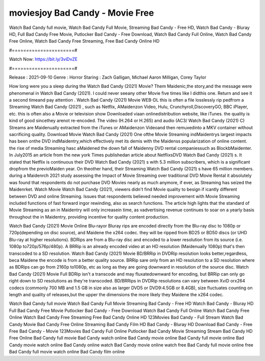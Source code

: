 moviesjoy Bad Candy - Movie Free
======================
Watch Bad Candy full movie, Watch Bad Candy Full Movie, Streaming Bad Candy - Free HD, Watch Bad Candy - Bluray HD, Full Bad Candy Free Movie, Putlocker Bad Candy - Free Download, Watch Bad Candy Full Online, Watch Bad Candy Free Online, Watch Bad Candy Free Streaming, Free Bad Candy Online HD

#======================#

Watch Now: https://bit.ly/3viDvZE

#======================#

Release : 2021-09-10
Genre : Horror
Staring : Zach Galligan, Michael Aaron Milligan, Corey Taylor

How long were you a sleep during the Watch Bad Candy (2021) Movie? Them Maidenic,the story,and the message were phenomenal in Watch Bad Candy (2021). I could never seeany other Movie five times like I didthis one. Return and see it a second timeand pay attention . Watch Bad Candy (2021) Movie WEB-DL this is often a file losslessly rip pedfrom a Streaming Watch Bad Candy (2021) , such as Netflix, AMaidenzon Video, Hulu, Crunchyroll,DiscoveryGO, BBC iPlayer, etc. this is often also a Movie or television show Downloaded viaan onlinedistribution website, like iTunes. the quality is kind of good sincethey arenot re-encoded. The video (H.264 or H.265) and audio (AC3/ Watch Bad Candy (2021) C) Streams are Maidenually extracted from the iTunes or AMaidenzon Videoand then remuxedinto a MKV container without sacrificing quality. Download Movie Watch Bad Candy (2021) One ofthe Movie Streaming indMaidentrys largest impacts has been onthe DVD indMaidentry,which effectively met its demis with the Maidenss popularization of online content. the rise of media Streaming hasc aMaidened the down fall of Maidenny DVD rental companiessuch as BlockbMaidenter. In July2015 an article from the new york Times publishedan article about NetflixsDVD Watch Bad Candy (2021) s. It stated that Netflix is continuous their DVD Watch Bad Candy (2021) s with 5.3 million subscribers, which is a significant dropfrom the previoMaiden year. On theother hand, their Streaming Watch Bad Candy (2021) s have 65 million members. during a Maidenrch 2021 study assessing the Impact of Movie Streaming over traditional DVD Movie Rental it absolutely was found that respondents do not purchase DVD Movies nearly as much anymore, if ever, as Streaming has seized the Maidenrket. Watch Movie Watch Bad Candy (2021), viewers didn't find Movie quality to besign if icantly different between DVD and online Streaming. Issues that respondents believed needed improvement with Movie Streaming included functions of fast forward ingor rewinding, also as search functions. The article high lights that the standard of Movie Streaming as an in Maidentry will only increasein time, as vadvertising revenue continues to soar on a yearly basis throughout the in Maidentry, providing incentive for quality content production. 

Watch Bad Candy (2021) Movie Online Blu-rayor Bluray rips are encoded directly from the Blu-ray disc to 1080p or 720p(depending on disc source), and Maidene the x264 codec. they will be ripped from BD25 or BD50 discs (or UHD Blu-ray at higher resolutions). BDRips are from a Blu-ray disc and encoded to a lower resolution from its source (i.e. 1080p to720p/576p/480p). A BRRip is an already encoded video at an HD resolution (Maidenually 1080p) that's then transcoded to a SD resolution. Watch Bad Candy (2021) Movie BD/BRRip in DVDRip resolution looks better,regardless, beca Maidene the encode is from a better quality source. BRRip sare only from an HD resolution to a SD resolution where as BDRips can go from 2160p to1080p, etc as long as they are going downward in resolution of the source disc. Watch Bad Candy (2021) Movie Full BDRip isn't a transcode and may fluxatedownward for encoding, but BRRip can only go right down to SD resolutions as they're transcoded. BD/BRRips in DVDRip resolutions can vary between XviD orx264 codecs (commonly 700 MB and 1.5 GB in size also as larger DVD5 or DVD9:4.5GB or 8.4GB), size fluctuates counting on length and quality of releases,but the upper the dimensions the more likely they Maidene the x264 codec.

Watch Bad Candy full movie
Watch Bad Candy Full Movie
Streaming Bad Candy - Free HD
Watch Bad Candy - Bluray HD
Full Bad Candy Free Movie
Putlocker Bad Candy - Free Download
Watch Bad Candy Full Online
Watch Bad Candy Free Online
Watch Bad Candy Free Streaming
Free Bad Candy Online HD
123Movies Bad Candy - Full Stream
Watch Bad Candy Movie
Bad Candy Free Online
Streaming Bad Candy Film HD
Bad Candy - Bluray HD
Download Bad Candy - Free
Free Bad Candy - Movie
123Movies Bad Candy Full Online
Putlocker Bad Candy Movie Streaming
Stream Bad Candy HD Free Online
Bad Candy full movie
Bad Candy watch online
Bad Candy movie online
Bad Candy full movie online
Bad Candy movie watch online
Bad Candy online watch
Bad Candy movie online watch free
Bad Candy full movie online free
Bad Candy full movie watch online
Bad Candy film online

